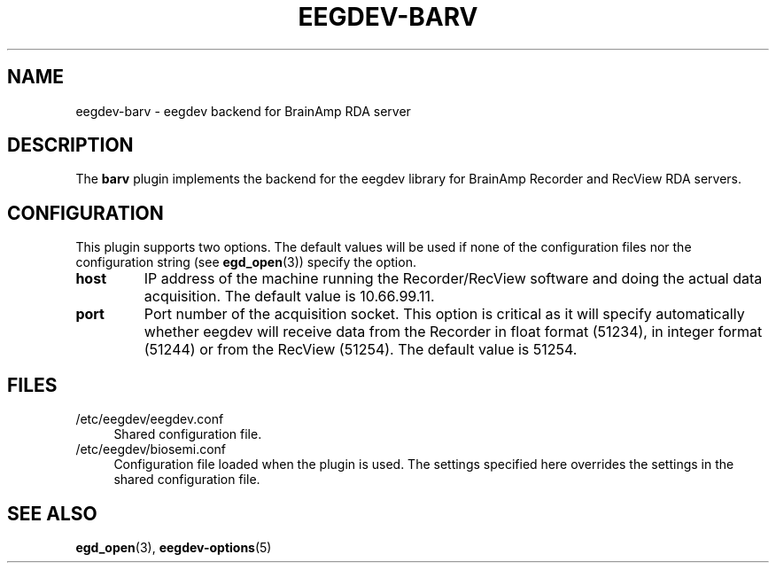 .\"Copyright 2014 (c) EPFL
.TH EEGDEV-BARV 5 2014 "EPFL" "EEGDEV library manual"
.SH NAME
eegdev-barv - eegdev backend for BrainAmp RDA server
.SH DESCRIPTION
.LP
The \fBbarv\fP plugin implements the backend for the eegdev library for
BrainAmp Recorder and RecView RDA servers.
.SH CONFIGURATION
.LP
This plugin supports two options. The default values will be used
if none of the configuration files nor the configuration string (see
\fBegd_open\fP(3)) specify the option.
.TP
.B host
IP address of the machine running the Recorder/RecView software and doing 
the actual data acquisition. The default value is 10.66.99.11.
.TP
.B port
Port number of the acquisition socket. This option is critical as it will 
specify automatically whether eegdev will receive data from the Recorder in 
float format (51234), in integer format (51244) or from the RecView (51254).
The default value is 51254.
.SH FILES
.IP "/etc/eegdev/eegdev.conf" 4
.PD
Shared configuration file.
.IP "/etc/eegdev/biosemi.conf" 4
.PD
Configuration file loaded when the plugin is used. The settings specified
here overrides the settings in the shared configuration file.
.SH "SEE ALSO"
.BR egd_open (3),
.BR eegdev-options (5)

